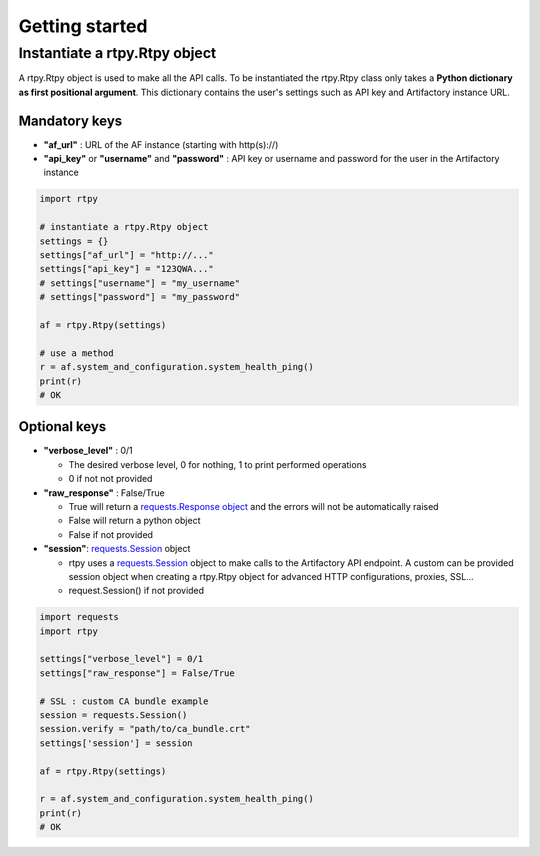 Getting started
===============

Instantiate a rtpy.Rtpy object
------------------------------

A rtpy.Rtpy object is used to make all the API calls.
To be instantiated the rtpy.Rtpy class only takes a **Python dictionary as first positional argument**.
This dictionary contains the user's settings such as API key and Artifactory instance URL.

Mandatory keys
^^^^^^^^^^^^^^


* **"af_url"** : URL of the AF instance (starting with http(s)://)
* **"api_key"** or **"username"** and **"password"** : API key or username and password for the user in the Artifactory instance

.. code-block:: python

 import rtpy

 # instantiate a rtpy.Rtpy object
 settings = {}
 settings["af_url"] = "http://..."
 settings["api_key"] = "123QWA..."
 # settings["username"] = "my_username"
 # settings["password"] = "my_password"

 af = rtpy.Rtpy(settings)

 # use a method
 r = af.system_and_configuration.system_health_ping()
 print(r)
 # OK


Optional keys
^^^^^^^^^^^^^


* **"verbose_level"** : 0/1

  * The desired verbose level, 0 for nothing, 1 to print performed operations
  * 0 if not not provided

* **"raw_response"** : False/True

  * True will return a `requests.Response object <http://docs.python-requests.org/en/master/api/#requests.Response>`_ and the errors will not be automatically raised
  * False will return a python object
  * False if not provided

* **"session"**\ : `requests.Session <http://docs.python-requests.org/en/master/api/#requests.Session>`_ object

  * rtpy uses a `requests.Session <http://docs.python-requests.org/en/master/api/#requests.Session>`_ object to make calls to the Artifactory API endpoint. A custom can be provided session object when creating a rtpy.Rtpy object for advanced HTTP configurations, proxies, SSL...
  * request.Session() if not provided

.. code-block:: python

 import requests
 import rtpy

 settings["verbose_level"] = 0/1
 settings["raw_response"] = False/True

 # SSL : custom CA bundle example
 session = requests.Session()
 session.verify = "path/to/ca_bundle.crt"
 settings['session'] = session

 af = rtpy.Rtpy(settings)

 r = af.system_and_configuration.system_health_ping()
 print(r)
 # OK